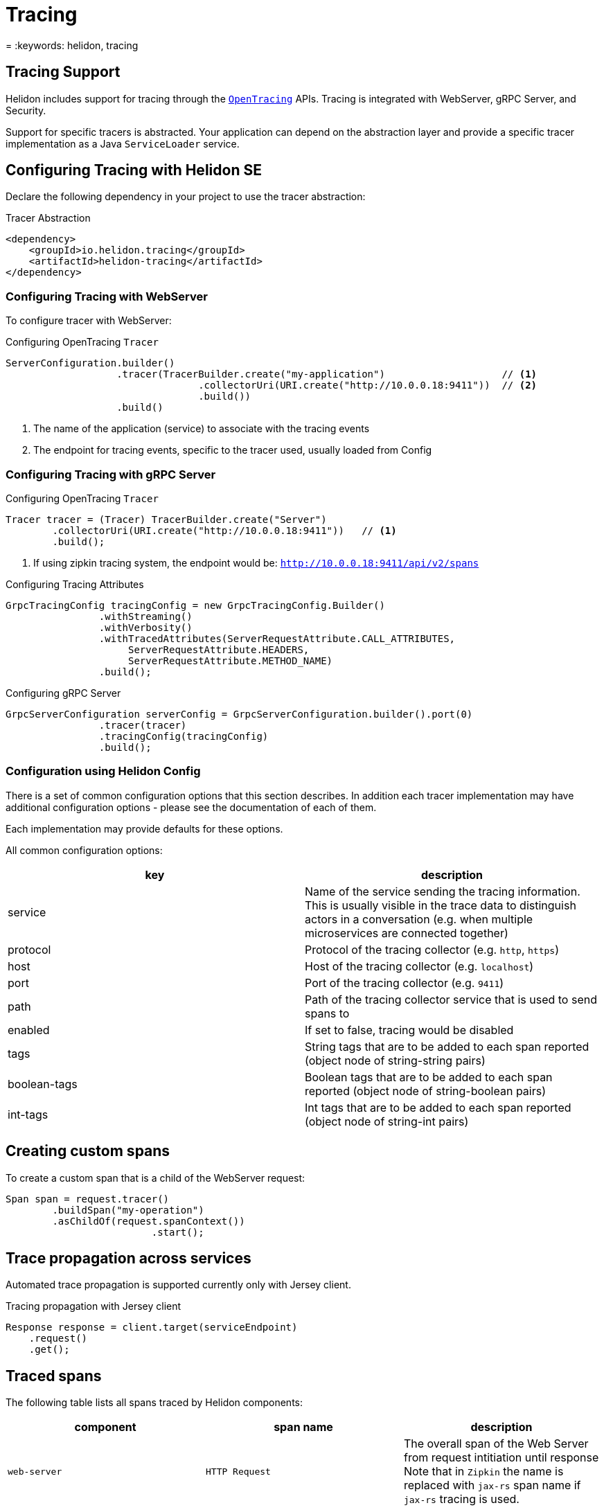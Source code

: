 ///////////////////////////////////////////////////////////////////////////////

    Copyright (c) 2019, 2020 Oracle and/or its affiliates.

    Licensed under the Apache License, Version 2.0 (the "License");
    you may not use this file except in compliance with the License.
    You may obtain a copy of the License at

        http://www.apache.org/licenses/LICENSE-2.0

    Unless required by applicable law or agreed to in writing, software
    distributed under the License is distributed on an "AS IS" BASIS,
    WITHOUT WARRANTIES OR CONDITIONS OF ANY KIND, either express or implied.
    See the License for the specific language governing permissions and
    limitations under the License.

///////////////////////////////////////////////////////////////////////////////

= Tracing
:h1Prefix: SE
:description: Helidon Tracing Support
= :keywords: helidon, tracing

== Tracing Support
Helidon includes support for tracing through the `https://opentracing.io/[OpenTracing]` APIs.
Tracing is integrated with WebServer, gRPC Server, and Security.

Support for specific tracers is abstracted. Your application can depend on
the abstraction layer and provide a specific tracer implementation as a Java
`ServiceLoader` service.


== Configuring Tracing with Helidon SE

Declare the following dependency in your project to use the tracer abstraction:

[source,xml]
.Tracer Abstraction
----
<dependency>
    <groupId>io.helidon.tracing</groupId>
    <artifactId>helidon-tracing</artifactId>
</dependency>
----

=== Configuring Tracing with WebServer

To configure tracer with WebServer:

[source,java]
.Configuring OpenTracing `Tracer`
----
ServerConfiguration.builder()
                   .tracer(TracerBuilder.create("my-application")                    // <1>
                                 .collectorUri(URI.create("http://10.0.0.18:9411"))  // <2>
                                 .build())
                   .build()
----
<1> The name of the application (service) to associate with the tracing events
<2> The endpoint for tracing events, specific to the tracer used, usually loaded from Config

=== Configuring Tracing with gRPC Server

[source,java]
.Configuring OpenTracing `Tracer`
----
Tracer tracer = (Tracer) TracerBuilder.create("Server")
        .collectorUri(URI.create("http://10.0.0.18:9411"))   // <1>
        .build();
----
<1> If using zipkin tracing system, the endpoint would be: `http://10.0.0.18:9411/api/v2/spans`

[source,java]
.Configuring Tracing Attributes
----
GrpcTracingConfig tracingConfig = new GrpcTracingConfig.Builder()
                .withStreaming()
                .withVerbosity()
                .withTracedAttributes(ServerRequestAttribute.CALL_ATTRIBUTES,
                     ServerRequestAttribute.HEADERS,
                     ServerRequestAttribute.METHOD_NAME)
                .build();
----

[source,java]
.Configuring gRPC Server
----
GrpcServerConfiguration serverConfig = GrpcServerConfiguration.builder().port(0)
                .tracer(tracer)
                .tracingConfig(tracingConfig)
                .build();
----

=== Configuration using Helidon Config [[Tracing-config]]

There is a set of common configuration options that this section describes. In addition each tracer implementation
may have additional configuration options - please see the documentation of each of them.

Each implementation may provide defaults for these options.

All common configuration options:
|===
|key |description

|service |Name of the service sending the tracing information. This is usually visible in the trace data to
                distinguish actors in a conversation (e.g. when multiple microservices are connected together)
|protocol |Protocol of the tracing collector (e.g. `http`, `https`)
|host |Host of the tracing collector (e.g. `localhost`)
|port |Port of the tracing collector (e.g. `9411`)
|path |Path of the tracing collector service that is used to send spans to
|enabled |If set to false, tracing would be disabled
|tags |String tags that are to be added to each span reported (object node of string-string pairs)
|boolean-tags |Boolean tags that are to be added to each span reported (object node of string-boolean pairs)
|int-tags |Int tags that are to be added to each span reported (object node of string-int pairs)

|===

== Creating custom spans

To create a custom span that is a child of the WebServer request:

[source,java]
----
Span span = request.tracer()
        .buildSpan("my-operation")
        .asChildOf(request.spanContext())
                         .start();
----


== Trace propagation across services

Automated trace propagation is supported currently only with Jersey client.

[source,java]
.Tracing propagation with Jersey client
----
Response response = client.target(serviceEndpoint)
    .request()
    .get();
----

== Traced spans

The following table lists all spans traced by Helidon components:

|===
|component      |span name              |description

|`web-server`   |`HTTP Request`         |The overall span of the Web Server from request intitiation until response
                                            Note that in `Zipkin` the name is replaced with `jax-rs` span name if `jax-rs` tracing
                                            is used.
|`web-server`   |`content-read`         |Span for reading the request entity
|`web-server`   |`content-write`        |Span for writing the response entity
|`security`     |`security`             |Processing of request security
|`security`     |`security:atn`         |Span for request authentication
|`security`     |`security:atz`         |Span for request authorization
|`security`     |`security:response`    |Processing of response security
|`security`     |`security:outbound`    |Processing of outbound security
|`jax-rs`       |A generated name       |Span for the resource method invocation, name is generated from class and method name
|`jax-rs`       |`jersey-client-call`   |Span for outbound client call
|===

Some of these spans `log` to the span. These log events can be (in most cases) configured:

|===
|span name          |log name               |configurable   |enabled by default |description

|`HTTP Request`     |`handler.class`        |YES            |YES                |Each handler has its class and event logged
|`security`         |`status`               |YES            |YES                |Logs either "status: PROCEED" or "status: DENY"
|`security:atn`     |`security.user`        |YES            |NO                 |The username of the user if logged in
|`security:atn`     |`security.service`     |YES            |NO                 |The name of the service if logged in
|`security:atn`     |`status`               |YES            |YES                |Logs the status of security response (such as `SUCCESS`)
|`security:atz`     |`status`               |YES            |YES                |Logs the status of security response (such as `SUCCESS`)
|`security:outbound`|`status`               |YES            |YES                |Logs the status of security response (such as `SUCCESS`)
|===

There are also tags that are set by Helidon components. These are not configurable.

|===
|span name          |tag name           |description

|`HTTP Request`         |`component`        |name of the component - `helidon-webserver`, or `jaxrs` when using MP
|`HTTP Request`         |`http.method`      |HTTP method of the request, such as `GET`, `POST`
|`HTTP Request`         |`http.status_code` |HTTP status code of the response
|`HTTP Request`         |`http.url`         |The path of the request (for SE without protocol, host and port)
|`HTTP Request`         |`error`            |If the request ends in error, this tag is set to `true`, usually accompanied by logs with details
|`content-read`         |`requested.type`   |Type (class) of the requested entity (if entity is read)
|`content-write`        |`response.type`    |Type (class) of the entity being sent (if enitty is sent)
|`security`             |`security.id`      |ID of the security context created for this request (if security is used)
|`jersey-client-call`   |`http.method`      |HTTP method of the client request
|`jersey-client-call`   |`http.status_code` |HTTP status code of client response
|`jersey-client-call`   |`http.url`         |Full URL of the request (such as `http://localhost:8080/greet`)
|===

=== Traced spans configuration

Each component and its spans can be configured using Config.
The traced configuration has the following layers:

- `TracingConfig` - the overall configuration of traced components of Helidon
- `ComponentTracingConfig` - a component of Helidon that traces spans (such as `web-server`, `security`, `jax-rs`)
- `SpanTracingConfig` - a single traced span within a component (such as `security:atn`)
- `SpanLogTracingConfig` - a single log event on a span (such as `security.user` in span `security:atn`)

The components using tracing configuration use the
`TracingConfigUtil`. This uses the `io.helidon.common.Context` to retrieve
current configuration.


==== Configuration using builder

Builder approach, example that disables a single span log event:

[source,java]
.Configure tracing using a builder
----
TracingConfig.builder()
     .addComponent(ComponentTracingConfig.builder("web-server")
             .addSpan(SpanTracingConfig.builder("HTTP Request")
                     .addSpanLog(SpanLogTracingConfig.builder("content-write").enabled(false).build())
                     .build())
             .build())
     .build()
----

==== Configuration using Helidon Config

Tracing configuration can be defined in a config file.

[source, yaml]
.Tracing configuration
----
tracing:
    components:
      web-server:
        spans:
          - name: "HTTP Request"
            logs:
              - name: "content-write"
                enabled: false
----

[source,java]
.Use the configuration in web server
----
routing.register(WebTracingConfig.create(config.get("tracing")));
----

==== Path based configuration in Helidon Web Server

For Web Server we have a path based support for configuring tracing, in addition
to the configuration described above.

Configuration of path can use any path string supported by the
Web Server. The configuration itself has the same possibilities
 as traced configuration described above. The path specific configuration
 will be merged with global configuration (path is the "newer" configuration, global is the "older")

[source,yaml]
.Configuration in YAML
----
tracing:
  paths:
    - path: "/favicon.ico"
      enabled: false
    - path: "/metrics"
      enabled: false
    - path: "/health"
      enabled: false
    - path: "/greet"
      components:
        web-server:
          spans:
          - name: "content-read"
            new-name: "read"
            enabled: false
----

[source,java]
.Configuration with Web Server
----
routingBuilder.register(WebTracingConfig.create(config.get("tracing"));
----

[source,java]
.Configuration with Web Server using a builder
----
routingBuilder.register(WebTracingConfig.builder()
    .addPathConfig(PathTracingConfig.builder()
        .path("/metrics")
        .tracingConfig(TracingConfig.DISABLED)
        .build();
    .build());
----

==== Renaming top level span using request properties

To have a nicer overview in search pane of a tracer, you can customize the top-level span name using configuration.

Example:
[source,yaml]
.Configuration in YAML
----
tracing:
  components:
    web-server:
      spans:
      - name: "HTTP Request"
        new-name: "HTTP %1$s %2$s"
----

This is supported ONLY for the span named "HTTP Request" on component "web-server".

Parameters provided:

1. Method - HTTP method
2. Path - path of the request (such as '/greet')
3. Query - query of the request (may be null)
